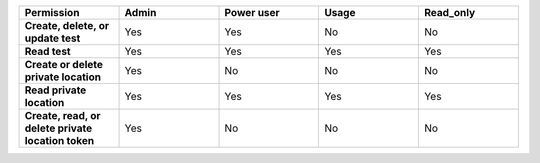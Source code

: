 .. list-table::
  :widths: 20,20,20,20,20

  * - :strong:`Permission`
    - :strong:`Admin`
    - :strong:`Power user`
    - :strong:`Usage`
    - :strong:`Read_only`

  * - :strong:`Create, delete, or update test`
    - Yes
    - Yes
    - No
    - No

  * - :strong:`Read test`
    - Yes
    - Yes
    - Yes
    - Yes
  
  
  * - :strong:`Create or delete private location`
    - Yes
    - No
    - No
    - No

  * - :strong:`Read private location`
    - Yes
    - Yes
    - Yes
    - Yes

  * - :strong:`Create, read, or delete private location token`
    - Yes
    - No
    - No
    - No
